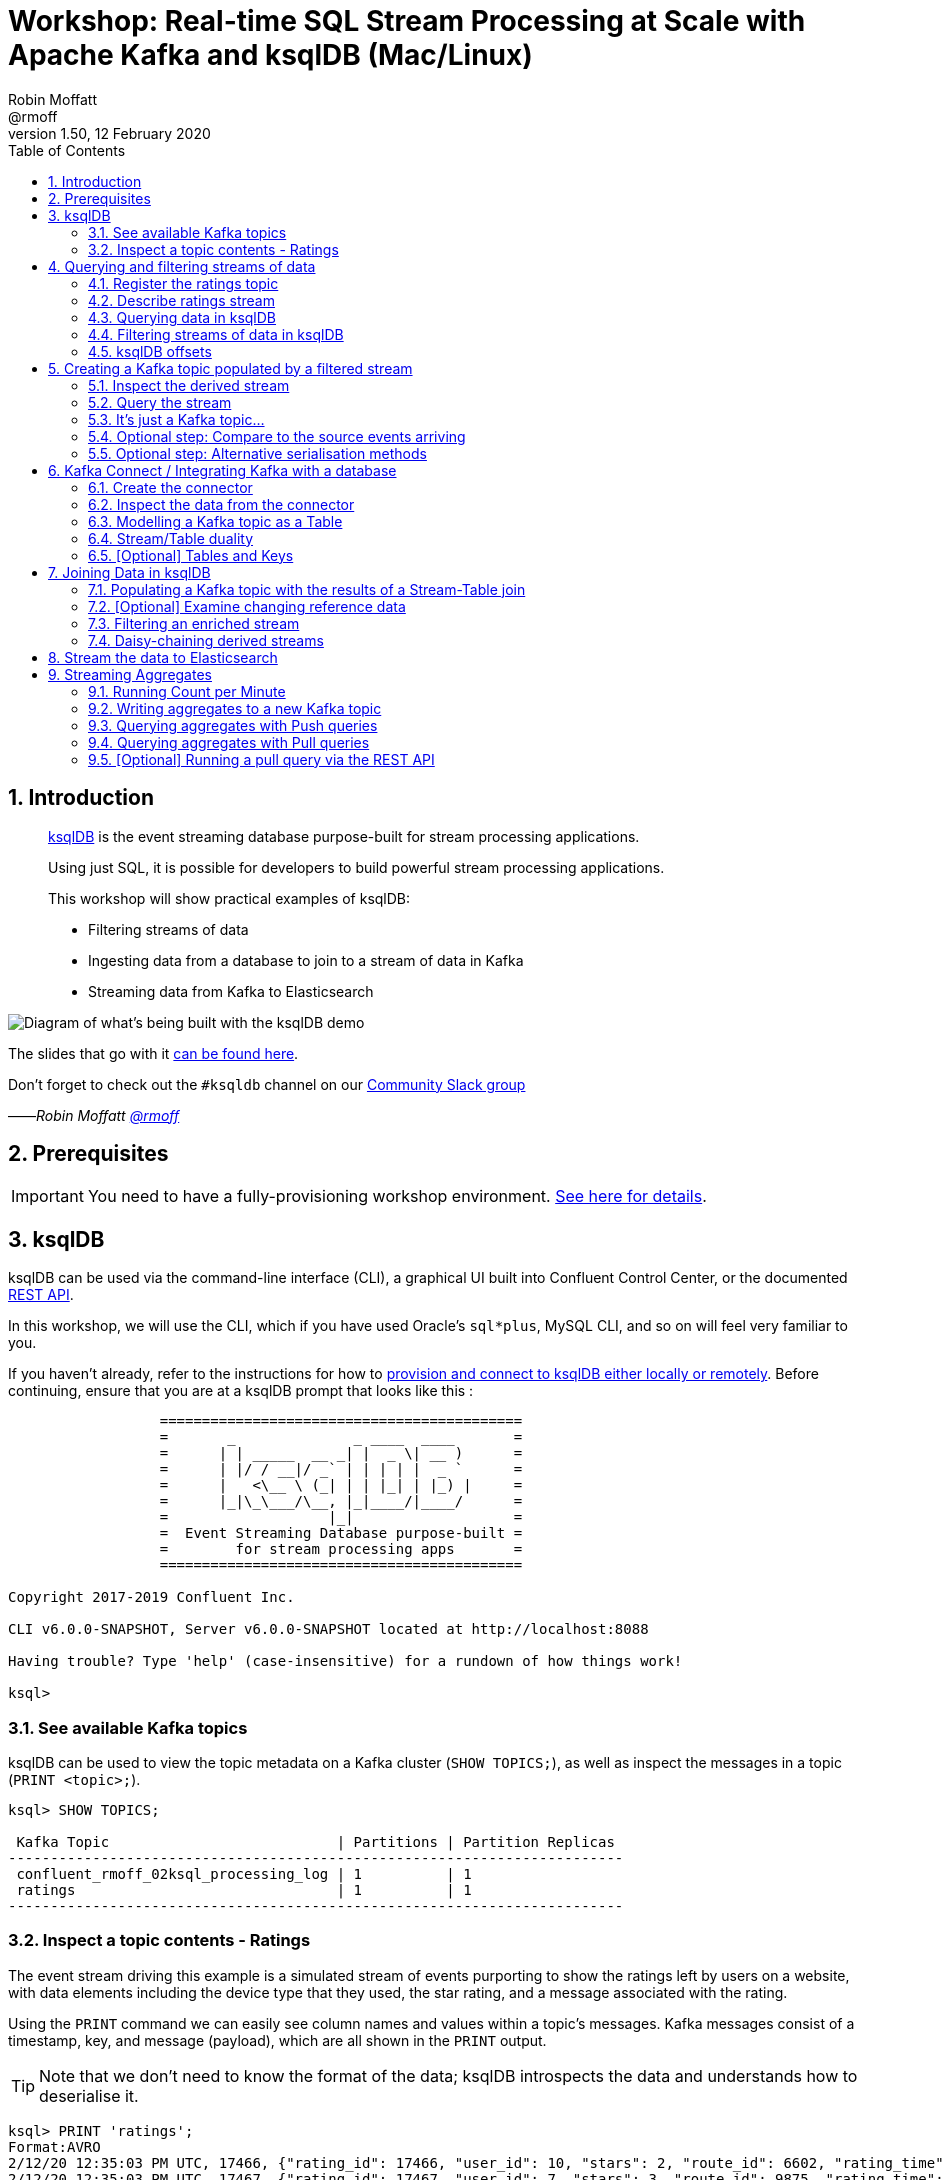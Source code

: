 = Workshop: Real-time SQL Stream Processing at Scale with Apache Kafka and ksqlDB (Mac/Linux)
:doctype: book
:toc:
:sectnums:
:experimental:
:icon: font
Robin Moffatt <@rmoff>
v1.50, 12 February 2020

:toc:

== Introduction

[quote]
____
https://ksqldb.io[ksqlDB] is the event streaming database purpose-built for stream processing applications.

Using just SQL, it is possible for developers to build powerful stream processing applications.

This workshop will show practical examples of ksqlDB:

* Filtering streams of data
* Ingesting data from a database to join to a stream of data in Kafka
* Streaming data from Kafka to Elasticsearch
____

image::images/ksql_workshop_01.png[Diagram of what's being built with the ksqlDB demo]

The slides that go with it https://speakerdeck.com/rmoff/javazone-workshop-apache-kafka-and-ksql-in-action-lets-build-a-streaming-data-pipeline[can be found here].

Don't forget to check out the `#ksqldb` channel on our https://slackpass.io/confluentcommunity[Community Slack group]

——_Robin Moffatt https://twitter.com/rmoff/[@rmoff]_

== Prerequisites

IMPORTANT: You need to have a fully-provisioning workshop environment. link:README.adoc[See here for details].

== ksqlDB

ksqlDB can be used via the command-line interface (CLI), a graphical UI built into Confluent Control Center, or the documented https://docs.ksqldb.io/en/latest/developer-guide/api/[REST API].

In this workshop, we will use the CLI, which if you have used Oracle's `sql*plus`, MySQL CLI, and so on will feel very familiar to you.

If you haven't already, refer to the instructions for how to link:README.adoc[provision and connect to ksqlDB either locally or remotely]. Before continuing, ensure that you are at a ksqlDB prompt that looks like this :

[source,bash]
----
                  ===========================================
                  =       _              _ ____  ____       =
                  =      | | _____  __ _| |  _ \| __ )      =
                  =      | |/ / __|/ _` | | | | |  _ `      =
                  =      |   <\__ \ (_| | | |_| | |_) |     =
                  =      |_|\_\___/\__, |_|____/|____/      =
                  =                   |_|                   =
                  =  Event Streaming Database purpose-built =
                  =        for stream processing apps       =
                  ===========================================

Copyright 2017-2019 Confluent Inc.

CLI v6.0.0-SNAPSHOT, Server v6.0.0-SNAPSHOT located at http://localhost:8088

Having trouble? Type 'help' (case-insensitive) for a rundown of how things work!

ksql>
----

=== See available Kafka topics

ksqlDB can be used to view the topic metadata on a Kafka cluster (`SHOW TOPICS;`), as well as inspect the messages in a topic (`PRINT <topic>;`).

[source,sql]
----
ksql> SHOW TOPICS;

 Kafka Topic                           | Partitions | Partition Replicas
-------------------------------------------------------------------------
 confluent_rmoff_02ksql_processing_log | 1          | 1
 ratings                               | 1          | 1
-------------------------------------------------------------------------
----

=== Inspect a topic contents - Ratings

The event stream driving this example is a simulated stream of events purporting to show the ratings left by users on a website, with data elements including the device type that they used, the star rating, and a message associated with the rating.

Using the `PRINT` command we can easily see column names and values within a topic's messages.
Kafka messages consist of a timestamp, key, and message (payload), which are all shown in the `PRINT` output.

[TIP]
====
Note that we don't need to know the format of the data; ksqlDB introspects the data and understands how to deserialise it.
====

[source,sql]
----
ksql> PRINT 'ratings';
Format:AVRO
2/12/20 12:35:03 PM UTC, 17466, {"rating_id": 17466, "user_id": 10, "stars": 2, "route_id": 6602, "rating_time": 209581, "channel": "iOS", "message": "worst. flight. ever. #neveragain"}
2/12/20 12:35:03 PM UTC, 17467, {"rating_id": 17467, "user_id": 7, "stars": 3, "route_id": 9875, "rating_time": 209593, "channel": "iOS", "message": "worst. flight. ever. #neveragain"}
----

Press Ctrl-C to cancel and return to the ksqlDB prompt.

[NOTE]
====
*Optional*: You can also inspect the Kafka topic with a tool such as https://github.com/edenhill/kafkacat/[`kafkacat`]. Just like ksqlDB this shows the Kafka messages, but it also includes detailed metadata. Run this from the same shell prompt from which you connected to ksqlDB earlier (but not the ksqlDB prompt itself!). 

[source,bash]
----
docker exec -it $(docker ps|grep kafkacat|awk '{print $13}') kafkacat \
          kafkacat -b kafka:29092 -C -K: \
          -f 'Topic %t / Partition %p / Offset: %o / Timestamp: %T\nHeaders: %h\nKey (%K bytes): %k\nPayload (%S bytes): %s\n--\n' \
          -t ratings \
          -s value=avro \
          -r http://schema-registry:8081 \
          -o end          
----

[source,bash]
----
% Reached end of topic ratings [0] at offset 18987
Topic ratings / Partition 0 / Offset: 18987 / Timestamp: 1581511477183
Headers: task.generation=0,task.id=0,current.iteration=18987
Key (5 bytes): 18988
Payload (52 bytes): {"rating_id": 18988, "user_id": 13, "stars": 4, "route_id": 3964, "rating_time": 227845, "channel": "ios", "message": "worst. flight. ever. #neveragain"}
…
----

Press Ctrl-C to cancel and return to the command prompt.
====

== Querying and filtering streams of data

Having inspected the topics and contents of them, let's get into some SQL now.
The first step in ksqlDB is to register the source topic with ksqlDB.

=== Register the ratings topic

By registering a topic with ksqlDB, we declare its schema and properties.

The inbound event stream of ratings data is a `STREAM`—later we will talk about `TABLE`, but for now, we just need a simple `CREATE STREAM` with the appropriate values in the `WITH` clause:

[source,sql]
----
ksql> CREATE STREAM ratings WITH (KAFKA_TOPIC='ratings', VALUE_FORMAT='AVRO');

 Message
---------------
 Stream created
---------------
----

NOTE: Here we're using data in Avro format, but you can also read and write JSON or CSV data with ksqlDB.
If you use JSON or CSV you have to specify the schema when you create the stream.

=== Describe ratings stream

You'll notice that in the above `CREATE STREAM` statement we didn't specify any of the column names.
That's because the data is in Avro format, and the Confluent Schema Registry supplies the actual schema details.
You can use `DESCRIBE` to examine an object's columns:

[source,sql]
----
ksql> DESCRIBE ratings;

Name                 : RATINGS
 Field       | Type
-----------------------------------------
 ROWTIME     | BIGINT           (system)
 ROWKEY      | VARCHAR(STRING)  (system)
 RATING_ID   | BIGINT
 USER_ID     | INTEGER
 STARS       | INTEGER
 ROUTE_ID    | INTEGER
 RATING_TIME | BIGINT
 CHANNEL     | VARCHAR(STRING)
 MESSAGE     | VARCHAR(STRING)
-----------------------------------------
For runtime statistics and query details run: DESCRIBE EXTENDED <Stream,Table>;
----

Note the presence of a couple of `(system)` columns here. `ROWTIME` is the timestamp of the Kafka message—important for when we do time-based aggregations later— and `ROWKEY` is the key of the Kafka message.

=== Querying data in ksqlDB

Let's run our first SQL.
As anyone familar with SQL knows, `SELECT` will return the specified columns from a given object.
So let's try it!

[source,sql]
----
ksql> SELECT RATING_ID, STARS, CHANNEL, MESSAGE FROM RATINGS EMIT CHANGES;
+------------+-------+-----------+---------------------+
|RATING_ID   |STARS  |CHANNEL    |MESSAGE              |
+------------+-------+-----------+---------------------+
|29197       |2      |iOS-test   |more peanuts please  |
|29198       |4      |android    |worst. flight. ever. |
|            |       |           |#neveragain          |
|29199       |1      |iOS-test   |thank you for the mos|
|            |       |           |t friendly, helpful e|
|            |       |           |xperience today at yo|
|            |       |           |ur new lounge        |
|29200       |2      |web        |airport refurb looks |
|            |       |           |great, will fly outta|
|            |       |           | here more!          |
|29201       |2      |iOS        |your team here rocks!|
[…]
----

You'll notice that the data keeps on coming. That is because ksqlDB is fundamentally a _streaming engine_, and the queries that you run are _continuous queries_. We specified `EMIT CHANGES` which tells ksqlDB to output the changes to the stream, which is everytime a new event arrives.

_This is called a *push query*; later on we'll consider the other kind of query, the *pull query*_. 

Press Ctrl-C to cancel the query and return to the ksqlDB command prompt.

To inspect a finite set of data, you can use the `LIMIT` clause.
Try it out now:

[source,sql]
----
ksql> SELECT RATING_ID, STARS, CHANNEL, MESSAGE 
        FROM RATINGS 
        EMIT CHANGES 
        LIMIT 2;

+-----------+--------+-----------+-------------------------+
|RATING_ID  |STARS   |CHANNEL    |MESSAGE                  |
+-----------+--------+-----------+-------------------------+
|29890      |1       |iOS-test   |meh                      |
|29891      |3       |iOS        |your team here rocks!    |
Limit Reached
Query terminated
----

=== Filtering streams of data in ksqlDB

Since ksqlDB is heavily based on SQL, you can do many of the standard SQL things you'd expect to be able to do, including predicates and selection of specific columns:

[source,sql]
----
ksql> SELECT STARS, CHANNEL, MESSAGE
        FROM RATINGS
       WHERE STARS<3
      EMIT CHANGES;

+-------+----------+------------------------------------------------------+
|STARS  |CHANNEL   |MESSAGE                                               |
+-------+----------+------------------------------------------------------+
|1      |web       |meh                                                   |
|2      |iOS       |more peanuts please                                   |
|1      |web       |worst. flight. ever. #neveragain                      |
Limit Reached
Query terminated
----

<<<
=== ksqlDB offsets

Since Apache Kafka persists data, it is possible to use ksqlDB to query and process data from the past, as well as new events that arrive on the topic.

To tell ksqlDB to process from beginning of topic run `SET 'auto.offset.reset' = 'earliest';`

Run this now, so that future processing includes all existing data.

[source,sql]
----
Successfully changed local property 'auto.offset.reset' to 'earliest'. Use the UNSET command to revert your change.
ksql>
----

<<<


== Creating a Kafka topic populated by a filtered stream

image::images/ksql_workshop_02.png[Filtering data with ksqlDB]

Let's take the poor ratings from people with iOS devices, and create a new stream from them!

[source,sql]
----
ksql> CREATE STREAM POOR_RATINGS AS 
        SELECT STARS, CHANNEL, MESSAGE
          FROM ratings 
         WHERE STARS <3 
           AND CHANNEL='iOS';

 Message
----------------------------------------------------------------------------------------------
 Stream POOR_RATINGS created and running. Created by query with query ID: CSAS_POOR_RATINGS_0
----------------------------------------------------------------------------------------------
----

What this does is set a ksqlDB continuous query running that processes messages on the source `ratings` topic to:

* applies the predicates (`STARS<3 AND CHANNEL='iOS'``)
* selects just the specified columns
** If you wanted to take all columns from the source stream, you would simply use `SELECT *`

Each processed message is written to a new Kafka topic.
Remember, this is a _continuous query_, so every single source message—past, present, and future—will be processed with low-latency in this way.
If we only want to process _new_ messages and not existing ones, we would configure `SET 'auto.offset.reset' = 'latest';`.

=== Inspect the derived stream

Information about the derived stream is available with the `DESCRIBE EXTENDED` command:

[source,sql]
----
ksql> DESCRIBE EXTENDED POOR_RATINGS;

Name                 : POOR_RATINGS
Type                 : STREAM
Key field            :
Timestamp field      : Not set - using <ROWTIME>
Key format           : KAFKA
Value format         : AVRO
Kafka topic          : POOR_RATINGS (partitions: 1, replication: 1)
Statement            : CREATE STREAM POOR_RATINGS WITH (KAFKA_TOPIC='POOR_RATINGS', PARTITIONS=1, REPLICAS=1) AS SELECT
  RATINGS.STARS STARS,
  RATINGS.CHANNEL CHANNEL,
  RATINGS.MESSAGE MESSAGE
FROM RATINGS RATINGS
WHERE ((RATINGS.STARS < 3) AND (RATINGS.CHANNEL = 'iOS'))
EMIT CHANGES;

 Field   | Type
-------------------------------------
 ROWTIME | BIGINT           (system)
 ROWKEY  | VARCHAR(STRING)  (system)
 STARS   | INTEGER
 CHANNEL | VARCHAR(STRING)
 MESSAGE | VARCHAR(STRING)
-------------------------------------

Queries that write from this STREAM
-----------------------------------
CSAS_POOR_RATINGS_5 (RUNNING) : CREATE STREAM POOR_RATINGS WITH (KAFKA_TOPIC='POOR_RATINGS', PARTITIONS=1, REPLICAS=1) AS SELECT  RATINGS.STARS STARS,  RATINGS.CHANNEL CHANNEL,  RATINGS.MESSAGE MESSAGEFROM RATINGS RATINGSWHERE ((RATINGS.STARS < 3) AND (RATINGS.CHANNEL = 'iOS'))EMIT CHANGES;

For query topology and execution plan please run: EXPLAIN <QueryId>

Local runtime statistics
------------------------
messages-per-sec:     32.08   total-messages:      3189     last-message: 2020-02-12T14:04:36.722Z

(Statistics of the local KSQL server interaction with the Kafka topic POOR_RATINGS)
----

Note the *runtime statistics* above.
If you re-run the `DESCRIBE EXTENDED` command you'll see these values increasing.

----
Local runtime statistics
------------------------
messages-per-sec:      0.26   total-messages:      3200     last-message: 2020-02-12T14:05:10.306Z

(Statistics of the local KSQL server interaction with the Kafka topic POOR_RATINGS)
----

_N.B. you can use the up arrow on your keyboard to cycle through ksqlDB command history for easy access and replay of previous commands.
Ctrl-R also works for searching command history._

=== Query the stream

The derived stream that we've created is just another stream that we can interact with in ksqlDB as any other.
If you run a `SELECT` against the stream you'll see new messages arriving based on those coming from the source `ratings` topic:

[source,sql]
----
ksql> SELECT STARS, CHANNEL, MESSAGE FROM POOR_RATINGS EMIT CHANGES;
+-------+--------+-----------------------------------------------------------+
|STARS  |CHANNEL |MESSAGE                                                    |
+-------+--------+-----------------------------------------------------------+
|1      |iOS     |(expletive deleted)                                        |
|2      |iOS     |why is it so difficult to keep the bathrooms clean ?       |
|1      |iOS     |worst. flight. ever. #neveragain                           |
----

Press Ctrl-C to cancel and return to the ksqlDB prompt.

=== It's just a Kafka topic…

The query that we created above (`CREATE STREAM POOR_RATINGS AS…`) populates a Kafka topic, which we can also access as a ksqlDB stream (as in the previous step). Let's inspect this topic now, using ksqlDB.

Observe that the topic exists:

[source,sql]
----
ksql> SHOW TOPICS;

 Kafka Topic                           | Partitions | Partition Replicas
-------------------------------------------------------------------------
 POOR_RATINGS                          | 1          | 1
 confluent_rmoff_01ksql_processing_log | 1          | 1
 ratings                               | 1          | 1
-------------------------------------------------------------------------
----

Inspect the Kafka topic's data

[source,bash]
----
ksql> SET 'auto.offset.reset' = 'latest';
ksql> PRINT 'POOR_RATINGS';
Format:AVRO
2/12/20 2:07:32 PM UTC, 32224, {"STARS": 2, "CHANNEL": "iOS", "MESSAGE": "Surprisingly good, maybe you are getting your mojo back at long last!"}
2/12/20 2:07:33 PM UTC, 32225, {"STARS": 2, "CHANNEL": "iOS", "MESSAGE": "is this as good as it gets? really ?"}
----

=== Optional step: Compare to the source events arriving

Open a second window with another ksqlDB prompt. In this one, run 

[source,sql]
----
ksql> SET 'auto.offset.reset' = 'latest';
ksql> PRINT 'ratings';
----

Note how this new one shows events arriving at the source topic, whilst the previous one shows the new topic with only events with a star rating less than three and from a device `iOS`

image::images/ratings_filtered.png[]

=== Optional step: Alternative serialisation methods

By default ksqlDB will write to the target stream using the same serialisation as the source.
So if it's reading Avro data, it'll write Avro data.
You can override this behaviour using the `WITH (VALUE_FORMAT='xx')` syntax.
For example, if for some terrible reason you wanted to write data to CSV in a topic, you would run:

[source,sql]
----
ksql> CREATE STREAM POOR_RATINGS_CSV WITH (VALUE_FORMAT='DELIMITED') AS 
        SELECT * FROM ratings WHERE STARS <3 AND CHANNEL='iOS';
----

You can use a similar syntax to change the name and partitions of the target Kafka topic:

[source,sql]
----
ksql> CREATE STREAM POOR_RATINGS_JSON WITH (VALUE_FORMAT='JSON', PARTITIONS=2) AS 
        SELECT * FROM ratings WHERE STARS <3 AND CHANNEL='iOS';
----

[NOTE]
====
Re-serialising data this way can be a powerful use of ksqlDB in itself.
Consider a source topic being written to in CSV format, and this topic is to be used by multiple consumers.
One option is each consumer has to know the schema of the CSV.
Another option is to declare the schema in ksqlDB once, and then reserialise the data into a better format such as Avro.
Now each consumer can use the data without being tightly-coupled to the original system.

_The SQL code would look like this - the source topic doesn't exist in your workshop environment so you won't be able to actually run it._

[source,sql]
----
CREATE STREAM USER_LOGON_CSV (first_name VARCHAR, 
                              last_name  VARCHAR, 
                              email      VARCHAR, 
                              ip_address VARCHAR, 
                              logon_date VARCHAR) 
        WITH (KAFKA_TOPIC ='user_logons', 
              VALUE_FORMAT='DELIMITED');

CREATE STREAM USER_LOGON WITH (VALUE_FORMAT='AVRO') AS 
  SELECT * FROM USER_LOGON_CSV;           
----
====


<<<

== Kafka Connect / Integrating Kafka with a database

In the stream of events that we worked with above there was a field called `USER_ID` that is a reference to the customer who left the review. We have information about customers held on a database. Let's see how we can pull in information from a database into Kafka, and use it in ksqlDB to enrich streams of events. 

We'll ingest the Customers data from a database using https://www.confluent.io/blog/no-more-silos-how-to-integrate-your-databases-with-apache-kafka-and-cdc[Kafka Connect and CDC]. 

Let's take a look at the database first. From the *MySQL prompt* that you link:README.adoc[created earlier] inspect the tables: 

NOTE: Make sure that you run this in the MySQL CLI, *not* the ksqlDB CLI :) 

[source,sql]
----
mysql> SHOW TABLES;
+----------------+
| Tables_in_demo |
+----------------+
| CUSTOMERS      |
+----------------+
1 row in set (0.00 sec)
----

Examine the data in the table: 

[source,sql]
----
mysql> SELECT ID, FIRST_NAME, LAST_NAME, EMAIL, CLUB_STATUS FROM CUSTOMERS LIMIT 5;
+----+-------------+------------+------------------------+-------------+
| ID | FIRST_NAME  | LAST_NAME  | EMAIL                  | CLUB_STATUS |
+----+-------------+------------+------------------------+-------------+
|  1 | Rica        | Blaisdell  | rblaisdell0@rambler.ru | bronze      |
|  2 | Ruthie      | Brockherst | rbrockherst1@ow.ly     | platinum    |
|  3 | Mariejeanne | Cocci      | mcocci2@techcrunch.com | bronze      |
|  4 | Hashim      | Rumke      | hrumke3@sohu.com       | platinum    |
|  5 | Hansiain    | Coda       | hcoda4@senate.gov      | platinum    |
+----+-------------+------------+------------------------+-------------+
5 rows in set (0.01 sec)
----

=== Create the connector 

Now back in the *ksqlDB* CLI, create the connector. This will ingest into a Kafka topic everything already in the MySQL table _and every subsequent change to it_. 

NOTE: Run this in the *ksqlDB* CLI

[source,sql]
----
ksql> CREATE SOURCE CONNECTOR SOURCE_MYSQL_01 WITH (
    'connector.class' = 'io.debezium.connector.mysql.MySqlConnector',
    'database.hostname' = 'mysql',
    'database.port' = '3306',
    'database.user' = 'debezium',
    'database.password' = 'dbz',
    'database.server.id' = '42',
    'database.server.name' = 'asgard',
    'table.whitelist' = 'demo.customers',
    'database.history.kafka.bootstrap.servers' = 'kafka:29092',
    'database.history.kafka.topic' = 'dbhistory.demo' ,
    'include.schema.changes' = 'false',
    'transforms'= 'unwrap,extractkey',
    'transforms.unwrap.type'= 'io.debezium.transforms.ExtractNewRecordState',
    'transforms.extractkey.type'= 'org.apache.kafka.connect.transforms.ExtractField$Key',
    'transforms.extractkey.field'= 'id',
    'key.converter'= 'org.apache.kafka.connect.storage.StringConverter',
    'value.converter'= 'io.confluent.connect.avro.AvroConverter',
    'value.converter.schema.registry.url'= 'http://schema-registry:8081'
    );


 Message
-----------------------------------
 Created connector SOURCE_MYSQL_01
-----------------------------------    
----

Check that the connector is running. You'll see the one you just created, along with another one that was set up as part of the environment when it was built. 

[source,sql]
----
ksql> SHOW CONNECTORS;

 Connector Name    | Type   | Class                                               | Status
----------------------------------------------------------------------------------------------------------------
 source-datagen-01 | SOURCE | io.confluent.kafka.connect.datagen.DatagenConnector | RUNNING (1/1 tasks RUNNING)
 SOURCE_MYSQL_01   | SOURCE | io.debezium.connector.mysql.MySqlConnector          | RUNNING (1/1 tasks RUNNING)
----------------------------------------------------------------------------------------------------------------
----

Make sure that the `Status` is `RUNNING` and not `WARNING`. 

=== Inspect the data from the connector

The data is written to a topic based on the table name. You will see `asgard.demo.CUSTOMERS` listed in the topics: 

[source,sql]
----
ksql> SHOW TOPICS;

 Kafka Topic                           | Partitions | Partition Replicas
-------------------------------------------------------------------------
 POOR_RATINGS                          | 1          | 1
 asgard.demo.CUSTOMERS                 | 1          | 1
 confluent_rmoff_01ksql_processing_log | 1          | 1
 dbhistory.demo                        | 1          | 1
 ratings                               | 1          | 1
-------------------------------------------------------------------------
----

Sample some records from the topic; observe that it's the same data from MySQL: 

[source,sql]
----
ksql> PRINT 'asgard.demo.CUSTOMERS' FROM BEGINNING LIMIT 5;

Format:AVRO
2/12/20 2:40:43 PM UTC, 1, {"id": 1, "first_name": "Rica", "last_name": "Blaisdell", "email": "rblaisdell0@rambler.ru", "gender": "Female", "club_status": "bronze", "comments": "Universal optimal hierarchy", "create_ts": "2020-02-12T10:45:04Z", "update_ts": "2020-02-12T10:45:04Z"}
2/12/20 2:40:43 PM UTC, 2, {"id": 2, "first_name": "Ruthie", "last_name": "Brockherst", "email": "rbrockherst1@ow.ly", "gender": "Female", "club_status": "platinum", "comments": "Reverse-engineered tangible interface", "create_ts": "2020-02-12T10:45:04Z", "update_ts": "2020-02-12T10:45:04Z"}
2/12/20 2:40:43 PM UTC, 3, {"id": 3, "first_name": "Mariejeanne", "last_name": "Cocci", "email": "mcocci2@techcrunch.com", "gender": "Female", "club_status": "bronze", "comments": "Multi-tiered bandwidth-monitored capability", "create_ts": "2020-02-12T10:45:04Z", "update_ts": "2020-02-12T10:45:04Z"}
2/12/20 2:40:43 PM UTC, 4, {"id": 4, "first_name": "Hashim", "last_name": "Rumke", "email": "hrumke3@sohu.com", "gender": "Male", "club_status": "platinum", "comments": "Self-enabling 24/7 firmware", "create_ts": "2020-02-12T10:45:04Z", "update_ts": "2020-02-12T10:45:04Z"}
2/12/20 2:40:43 PM UTC, 5, {"id": 5, "first_name": "Hansiain", "last_name": "Coda", "email": "hcoda4@senate.gov", "gender": "Male", "club_status": "platinum", "comments": "Centralized full-range approach", "create_ts": "2020-02-12T10:45:04Z", "update_ts": "2020-02-12T10:45:04Z"}
----

=== Modelling a Kafka topic as a Table

Up until now, we've used the idea of a Kafka topic plus a schema equalling a *Stream*. ksqlDB supports a second type of object: a *Table*. A table differs from a stream in that values are _mutable_. Whilst a stream is append-only (you cannot change what has happened, only add to it) a table holds a value for a key, and that value can change. 

INFO: Read https://www.confluent.io/blog/kafka-streams-tables-part-1-event-streaming[Michael Noll's excellent article "Streams and Tables in Apache Kafka: A Primer"] to learn more about the concept of streams and tables.  

You define a table the same as a stream, just specifying `TABLE` instead: 

[source,sql]
----
ksql> CREATE TABLE  CUSTOMERS WITH (KAFKA_TOPIC='asgard.demo.CUSTOMERS', VALUE_FORMAT='AVRO');

 Message
---------------
 Table created
---------------
----

Now we can query the table, which is just an abstraction on top of the Kafka topic that we loaded from MySQL: 

[source,sql]
----
ksql> SET 'auto.offset.reset' = 'earliest';
ksql> SELECT ID, FIRST_NAME, LAST_NAME, EMAIL, CLUB_STATUS 
        FROM CUSTOMERS 
        EMIT CHANGES;

+----+-------------+------------+------------------------+-------------+
|ID  |FIRST_NAME   |LAST_NAME   |EMAIL                   |CLUB_STATUS  |
+----+-------------+------------+------------------------+-------------+
|1   |Rica         |Blaisdell   |rblaisdell0@rambler.ru  |bronze       |
|2   |Ruthie       |Brockherst  |rbrockherst1@ow.ly      |platinum     |
|3   |Mariejeanne  |Cocci       |mcocci2@techcrunch.com  |bronze       |
|4   |Hashim       |Rumke       |hrumke3@sohu.com        |platinum     |
|5   |Hansiain     |Coda        |hcoda4@senate.gov       |platinum     |
…
----

Leaving this ksqlDB query running, use the MySQL CLI in another window to make changes to the database. Observe that as you change the data in MySQL, it is updated in ksqlDB. 


[source,sql]
----
mysql> INSERT INTO CUSTOMERS (ID,FIRST_NAME,LAST_NAME) VALUES (42,'Rick','Astley');
----

[source,sql]
----
mysql> UPDATE CUSTOMERS SET EMAIL = 'rick@example.com' where ID=42;
----

[source,sql]
----
mysql> UPDATE CUSTOMERS SET CLUB_STATUS = 'bronze' where ID=42;
----

[source,sql]
----
mysql> UPDATE CUSTOMERS SET CLUB_STATUS = 'platinum' where ID=42;
----

image::images/mysql_to_kafka.gif[]

=== Stream/Table duality

We've got a single topic (`asgard.demo.CUSTOMERS`) populated by the connector from MySQL, but we can _model_ it in two different ways: as a stream, or as a table. 

The stream shows us all the events, whilst the table gives us the *state* (value) for a given key. 

Let's explore that. Open a second ksqlDB prompt, and run: 

[source,sql]
----
ksql> CREATE STREAM CUSTOMERS_STREAM WITH (KAFKA_TOPIC='asgard.demo.CUSTOMERS', VALUE_FORMAT='AVRO');

ksql> SET 'auto.offset.reset' = 'earliest';

ksql> SELECT TIMESTAMPTOSTRING(ROWTIME, 'HH:mm:ss') AS EVENT_TS, 
       ID, 
       FIRST_NAME, 
       LAST_NAME, 
       EMAIL, 
       CLUB_STATUS 
  FROM CUSTOMERS_STREAM WHERE ID=42
  EMIT CHANGES;
----

In the first ksqlDB prompt run

[source,sql]
----
ksql> SET 'auto.offset.reset' = 'earliest';

ksql> SELECT TIMESTAMPTOSTRING(ROWTIME, 'HH:mm:ss') AS EVENT_TS, 
       ID, 
       FIRST_NAME, 
       LAST_NAME, 
       EMAIL, 
       CLUB_STATUS 
  FROM CUSTOMERS WHERE ID=42
  EMIT CHANGES;
----

Observe how the *stream* shows all the _events_, whilst the *table* shows the current _state_. Both come from the same Kafka topic!

image::images/mysql_to_kafka.gif[]

=== [Optional] Tables and Keys

Note that the _key_ thing with a table is just that - it's *key*. The key of the Kafka message is what ksqlDB will use when performing a join to another object. For the customers table that field is `ID` so we need to check that the `ROWKEY` matches it for the join to succeed. 

You can see the Kafka message key in the output of a tool such as `kafkacat` (see above where we used it on `ratings` - try it out for the customers topic), as well as ksqlDB itself in the `ROWKEY` field: 

[source,sql]
----
ksql> SELECT ROWKEY, ID, FIRST_NAME FROM CUSTOMERS EMIT CHANGES;
+--------+-------+----------------+
|ROWKEY  |ID     |FIRST_NAME      |
+--------+-------+----------------+
|1       |1      |Rica            |
|2       |2      |Ruthie          |
|3       |3      |Mariejeanne     |
|4       |4      |Hashim          |
|5       |5      |Hansiain        |
…
----

<<< 
== Joining Data in ksqlDB

image::images/ksql_workshop_03.png[Joining data with ksqlDB]

Let's use the customer data (`CUSTOMERS`) and use it to enrich the inbound stream of ratings data (`RATINGS`) to show against each rating who the customer is, and their club status ('platinum','gold', etc).

Run the following SQL:

[source,sql]
----
ksql> SELECT R.MESSAGE, C.FIRST_NAME, C.LAST_NAME 
        FROM RATINGS R INNER JOIN CUSTOMERS C 
        ON CAST(R.USER_ID AS STRING) = C.ROWKEY
        EMIT CHANGES LIMIT 5;
----

There are a couple of things to note about this query :

* We're aliasing the table and stream names to make column names unambiguous
* To satisfy the join requirements, we cast the `USER_ID` to a `STRING` to match the type of the message key in the customers Kafka messages. 

In the output you should see a rating message, and the name of the customer who left it:

[source,sql]
----
+-----------------------------------------------------------+------------+-----------+
|MESSAGE                                                    |FIRST_NAME  |LAST_NAME  |
+-----------------------------------------------------------+------------+-----------+
|more peanuts please                                        |Brena       |Tollerton  |
|Surprisingly good, maybe you are getting your mojo back at |Robinet     |Leheude    |
|long last!                                                 |            |           |
|thank you for the most friendly, helpful experience today a|Clair       |Vardy      |
|t your new lounge                                          |            |           |
|Surprisingly good, maybe you are getting your mojo back at |Patti       |Rosten     |
|long last!                                                 |            |           |
|Surprisingly good, maybe you are getting your mojo back at |Rodrique    |Silverton  |
|long last!                                                 |            |           |
Limit Reached
Query terminated
ksql>
----

<<<
==== Populating a Kafka topic with the results of a Stream-Table join

Let's persist this as an enriched stream, including a few more columns (including concatenating the two components of the name (`FIRST_NAME` and `LAST_NAME`)), by using `CREATE STREAM … AS`:

[source,sql]
----
ksql> SET 'auto.offset.reset' = 'earliest';
ksql> CREATE STREAM RATINGS_WITH_CUSTOMER_DATA 
        WITH (KAFKA_TOPIC='ratings-enriched') AS 
            SELECT R.RATING_ID, R.MESSAGE, R.STARS, R.CHANNEL,
                   C.ID, C.FIRST_NAME + ' ' + C.LAST_NAME AS FULL_NAME, 
                   C.CLUB_STATUS, C.EMAIL 
            FROM   RATINGS R 
                   LEFT JOIN CUSTOMERS C 
                     ON CAST(R.USER_ID AS STRING) = C.ROWKEY      
            WHERE  C.FIRST_NAME IS NOT NULL
            EMIT CHANGES;

Successfully changed local property 'auto.offset.reset' to 'earliest'. Use the UNSET command to revert your change.

 Message
---------------------------------------------------------------------------------------------------------------------------
 Stream RATINGS_WITH_CUSTOMER_DATA created and running. Created by query with query ID: CSAS_RATINGS_WITH_CUSTOMER_DATA_21
---------------------------------------------------------------------------------------------------------------------------
----

=== [Optional] Examine changing reference data

CUSTOMERS is a ksqlDB _table_, which means that we have the latest value for a given key.

Check out the ratings for customer id 2 only from the new stream that we've created - note the `CLUB_STATUS` is `platinum`:

[source,sql]
----
ksql> SELECT TIMESTAMPTOSTRING(ROWTIME, 'HH:mm:ss') AS EVENT_TS, 
             FULL_NAME, CLUB_STATUS, STARS, MESSAGE, CHANNEL 
        FROM RATINGS_WITH_CUSTOMER_DATA 
       WHERE ID=2
       EMIT CHANGES;
----

In MySQL, make a change to ID 2

[source,sql]
----
mysql> UPDATE CUSTOMERS SET CLUB_STATUS = 'bronze' WHERE ID=2;
----

Observe in the continuous ksqlDB query output that the customer's club status reflects that _current status_ as set in the database. 

=== Filtering an enriched stream

Now that we have customer information added to every rating event, we can easily answer questions such as "Which of our Premier customers are not happy?":

[source,sql]
----
ksql> SELECT EMAIL, STARS, MESSAGE 
        FROM RATINGS_WITH_CUSTOMER_DATA 
        WHERE CLUB_STATUS='platinum' 
        AND STARS <3 
        EMIT CHANGES;
----

[source,sql]
----
+----------------------+------+-----------------------------------------------------------+
|EMAIL                 |STARS |MESSAGE                                                    |
+----------------------+------+-----------------------------------------------------------+
|rbrockherst1@ow.ly    |1     |worst. flight. ever. #neveragain                           |
|rleheude5@reddit.com  |2     |meh                                                        |
|ltoopinc@icio.us      |2     |more peanuts please                                        |
…
----

<<<
=== Daisy-chaining derived streams

image::images/ksql_workshop_04.png[Filtering enriched data with ksqlDB]

Having enriched the initial stream of ratings events with customer data, we can now persist a filtered version of that stream that includes a predicate to identify just those VIP customers who have left bad reviews:

[source,sql]
----
ksql> CREATE STREAM UNHAPPY_PLATINUM_CUSTOMERS AS 
        SELECT FULL_NAME, CLUB_STATUS, EMAIL, STARS, MESSAGE 
        FROM   RATINGS_WITH_CUSTOMER_DATA 
        WHERE  STARS < 3 
        AND  CLUB_STATUS = 'platinum';
----

[source,sql]
----

 Message
---------------------------------------------------------------------------------------------------------------------------
 Stream UNHAPPY_PLATINUM_CUSTOMERS created and running. Created by query with query ID: CSAS_UNHAPPY_PLATINUM_CUSTOMERS_27
---------------------------------------------------------------------------------------------------------------------------
----

==== Query the new stream

Now we can query the derived stream to easily identify important customers who are not happy.
Since this is backed by a Kafka topic being continually popuated by ksqlDB we can also drive other applications with this data, as well as land it to datastores down-stream for visualisation.

[source,sql]
----
ksql> SELECT STARS, MESSAGE, EMAIL FROM UNHAPPY_PLATINUM_CUSTOMERS;
1 | is this as good as it gets? really ? | aarent0@cpanel.net
2 | airport refurb looks great, will fly outta here more! | aarent0@cpanel.net
2 | meh | aarent0@cpanel.net
----


== Stream the data to Elasticsearch

Using Kafka Connect you can stream data from a Kafka to one (or many) targets, including Elasticsearch, HDFS, S3, and so on.

Here we'll see how to stream it to Elasticsearch for rapid visualisation and analysis. As with ingest data from MySQL, we can define the connector to the external system from within ksqlDB itself. This is how to stream data from two different Kafka topics out to Elasticsearch: 

[source,sql]
----
ksql> CREATE SINK CONNECTOR SINK_ELASTIC_01 WITH (
  'connector.class' = 'io.confluent.connect.elasticsearch.ElasticsearchSinkConnector',
  'connection.url' = 'http://elasticsearch:9200',
  'type.name' = '',
  'behavior.on.malformed.documents' = 'warn',
  'errors.tolerance' = 'all',
  'errors.log.enable' = 'true',
  'errors.log.include.messages' = 'true',
  'topics' = 'ratings-enriched,UNHAPPY_PLATINUM_CUSTOMERS',
  'key.ignore' = 'true',
  'schema.ignore' = 'true',
  'key.converter' = 'org.apache.kafka.connect.storage.StringConverter',
  'transforms'= 'ExtractTimestamp',
  'transforms.ExtractTimestamp.type'= 'org.apache.kafka.connect.transforms.InsertField$Value',
  'transforms.ExtractTimestamp.timestamp.field' = 'EXTRACT_TS'
);
----

[source,sql]
----
 Message
-----------------------------------
 Created connector SINK_ELASTIC_01
-----------------------------------
----

Check that the connector is running. The `Status` should be `RUNNING (1/1 tasks RUNNING)`:

[source,sql]
----
ksql> SHOW CONNECTORS;

 Connector Name    | Type   | Class                                                         | Status
--------------------------------------------------------------------------------------------------------------------------
 SOURCE_MYSQL_01   | SOURCE | io.debezium.connector.mysql.MySqlConnector                    | RUNNING (1/1 tasks RUNNING)
 source-datagen-01 | SOURCE | io.confluent.kafka.connect.datagen.DatagenConnector           | RUNNING (1/1 tasks RUNNING)
 SINK_ELASTIC_01   | SINK   | io.confluent.connect.elasticsearch.ElasticsearchSinkConnector | RUNNING (1/1 tasks RUNNING)
--------------------------------------------------------------------------------------------------------------------------
----

Now we need to launch the Kibana dashboard. How you do this depends on where your environment is running:

* *If you're running the whole stack locally*, simply go to http://localhost:5601/app/kibana#/dashboard/mysql-ksql-kafka-es
* *If you're using a remotely-hosted environment*, you need the _IP address of the server to which you have connected with SSH to ksqlDB_. Take this IP address and in your local web browser go to `http://my_ip_address:5601/app/kibana#/dashboard/mysql-ksql-kafka-es`

You should see a dashboard like this: 

image::images/kibana01.png[]

Note that this is being fed with live events—if you click the *Refresh* button you'll see it updates with up-to-the-second data. 

== Streaming Aggregates

ksqlDB can create aggregations of event data, either over all events to date (and continuing to update with new data), or based on a time window.
The time window types supported are:

* Tumbling (e.g. every 5 minutes : 00:00, 00:05, 00:10)
* Hopping (e.g. every 5 minutes, advancing 1 minute: 00:00-00:05, 00:01-00:06)
* Session (Sets a timeout for the given key, after which any new data is treated as a new session)

To understand more about these time windows, you can read the related https://docs.confluent.io/current/streams/developer-guide/dsl-api.html#windowing[Kafka Streams documentation]. Since ksqlDB is built on Kafka Streams, the concepts are the same.
The https://docs.confluent.io/current/ksql/docs/tutorials/examples.html#aggregating-windowing-and-sessionization[ksqlDB-specific documentation] is also useful.

NOTE: ksqlDB will _re-emit_ aggregates as they are updated by incoming events.
This means that you will see multiple rows of output for a given window/key.

image::images/ksql_workshop_05.png[Aggregating data with ksqlDB]

=== Running Count per Minute

This shows the number of ratings per customer status, per minute:

[source,sql]
----
ksql> SET 'auto.offset.reset' = 'earliest';
ksql> SELECT TIMESTAMPTOSTRING(WINDOWSTART, 'yyyy-MM-dd HH:mm:ss') AS WINDOW_START_TS, 
            CLUB_STATUS, COUNT(*) AS RATING_COUNT 
        FROM RATINGS_WITH_CUSTOMER_DATA 
            WINDOW TUMBLING (SIZE 1 MINUTES) 
        GROUP BY CLUB_STATUS
        EMIT CHANGES;
----

[source,sql]
----
+--------------------+-------------+---------------+
|WINDOW_START_TS     |CLUB_STATUS  |RATING_COUNT   |
+--------------------+-------------+---------------+
|2020-02-12 10:46:00 |silver       |15             |
|2020-02-12 10:46:00 |platinum     |30             |
|2020-02-12 10:46:00 |gold         |36             |
|2020-02-12 10:46:00 |bronze       |38             |
|2020-02-12 10:47:00 |gold         |43             |
…
----

The time window itself is exposed in the results using the system column `WINDOWSTART`, which is then cast from epoch to human-readable form with the `TIMESTAMPTOSTRING` function.

=== Writing aggregates to a new Kafka topic

Aggregates can be persisted too.

Instead of `CREATE STREAM` as we did above, we're going to instead persist with a `CREATE TABLE`, since aggregates are always a table (key + value). Just as before though, a Kafka topic is continually populated with the results of the query:

[source,sql]
----
ksql> SET 'auto.offset.reset' = 'earliest';
ksql> CREATE TABLE RATINGS_BY_CLUB_STATUS AS
        SELECT CLUB_STATUS, COUNT(*) AS RATING_COUNT 
        FROM RATINGS_WITH_CUSTOMER_DATA 
            WINDOW TUMBLING (SIZE 1 MINUTES) 
        GROUP BY CLUB_STATUS
        EMIT CHANGES;
----

[source,sql]
----

 Message
------------------------------------------------------------------------------------------------------------------
 Table RATINGS_BY_CLUB_STATUS created and running. Created by query with query ID: CTAS_RATINGS_BY_CLUB_STATUS_29
------------------------------------------------------------------------------------------------------------------
----

=== Querying aggregates with Push queries

This table that we've created is just a first class object in ksqlDB, updated in real time with the results from the aggregate query.
Because it's just another object in ksqlDB, we can query and filter it as any other:

[source,sql]
----
SELECT TIMESTAMPTOSTRING(WINDOWSTART, 'yyyy-MM-dd HH:mm:ss') AS WINDOW_START_TS, 
        CLUB_STATUS, RATING_COUNT 
FROM RATINGS_BY_CLUB_STATUS 
WHERE CLUB_STATUS='bronze'
EMIT CHANGES;
----

[source,sql]
----
+--------------------+------------+-------------+
|WINDOW_START_TS     |CLUB_STATUS |RATING_COUNT |
+--------------------+------------+-------------+
|2020-02-12 10:46:00 |bronze      |38           |
|2020-02-12 10:47:00 |bronze      |26           |
|2020-02-12 10:48:00 |bronze      |25           |
|2020-02-12 10:49:00 |bronze      |35           |
|2020-02-12 10:50:00 |bronze      |35           |
…
----

If you let the `SELECT` output continue to run, you'll see all of the past time window aggregate values—but also the current one.
Note that the _current_ time window's aggregate value will continue to update, because new events are being continually processed and reflected in the value.
If you were to send an event to the source `ratings` topic with a timestamp in the past, the corresponding time window's aggregate would be re-emitted.

=== Querying aggregates with Pull queries

So far we've worked solely with *Push* queries. That is, we set a query running against a stream and/or table, and as something changes ksqlDB sends us ('pushes') the changed data. That's why we specify `EMIT CHANGES` in the query. The query runs forever (unless we terminate it), because Kafka topics are _unbounded_ and thus there is no point in the data driving the query at which it would make semantic sense for ksqlDB to complete the query.

Now let's consider the alternative, which is a *Pull* query. Here we're asking ksqlDB for the _current state_. ksqlDB materialises this state from the Kafka topic, and we can query that state. The push query in the section above shows the number of ratings from customers with a club status of `bronze`, broken down by minute. But what if we just want to know how many ratings were left at a particular point in time? 

NOTE: _Modify the query to use a timestamp that occurred during the workshop, for example, in the last five minutes._

[source,sql]
----
ksql> SELECT TIMESTAMPTOSTRING(WINDOWSTART, 'yyyy-MM-dd HH:mm:ss') AS WINDOW_START_TS,
             CLUB_STATUS, RATING_COUNT
        FROM RATINGS_BY_CLUB_STATUS
       WHERE ROWKEY='bronze' 
         AND WINDOWSTART='2020-02-12T10:46:00.000';

+--------------------+-------------+--------------+
|WINDOW_START_TS     |CLUB_STATUS  |RATING_COUNT  |
+--------------------+-------------+--------------+
|2020-02-12 10:46:00 |bronze       |38            |
Query terminated
ksql>
----

Note the two last lines - `Query terminated` and a `ksql>` prompt. The query has run, it's returned the state, and completed. Just like a query against a RDBMS would!

NOTE: Pull queries are new in ksqlDB and still developing, which means that there are some restrictions on their use at the moment. 

You can run Pull queries against any _materialised table_ (which any aggregated table will), and with a predicate against:

* `ROWKEY` which will be the same as the `GROUP BY` of the populating query (`CLUB_STATUS` in this example). 
* `WINDOWSTART` either expressed as milliseconds since Unix epoch, or a string.

=== [Optional] Running a pull query via the REST API

Run this from the same shell prompt from which you connected to ksqlDB earlier (but not the ksqlDB prompt itself!). It will take you to the bash prompt inside the ksqlDB container:

[source,bash]
----
docker exec -it $(docker ps|grep ksqldb|awk '{print $11}') bash
----

You should get this prompt: 

[source,bash]
----
root@ksqldb:/#
----

Then run these commands to execute a pull query against ksqlDB: 

[source,bash]
----
# Store the epoch (milliseconds) one minutes ago
PREDICATE=$(date --date '-1 min' +%s)000

# Pull from ksqlDB the aggregate-by-minute for the last five minutes for a given user: 
curl -s -X "POST" "http://localhost:8088/query" \
     -H "Content-Type: application/vnd.ksql.v1+json; charset=utf-8" \
     -d '{"ksql":"SELECT TIMESTAMPTOSTRING(WINDOWSTART, '\''yyyy-MM-dd HH:mm:ss'\'') AS WINDOW_START_TS,        CLUB_STATUS,       RATING_COUNT FROM   RATINGS_BY_CLUB_STATUS WHERE  ROWKEY='\''bronze'\''   AND  WINDOWSTART > '$PREDICATE';"}' | json_pp
----
  
Press Ctrl-D to exit the Docker container

